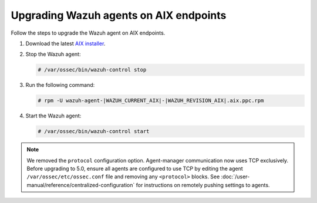 .. Copyright (C) 2015, Wazuh, Inc.

.. meta::
  :description: Check out how to upgrade the Wazuh agent to the latest available version remotely, using the agent_upgrade tool or the Wazuh API, or locally.


Upgrading Wazuh agents on AIX endpoints
=======================================

Follow the steps to upgrade the Wazuh agent on AIX endpoints.  

#. Download the latest `AIX installer <https://packages.wazuh.com/|WAZUH_CURRENT_MAJOR_AIX|/aix/wazuh-agent-|WAZUH_CURRENT_AIX|-|WAZUH_REVISION_AIX|.aix.ppc.rpm>`_. 

#. Stop the Wazuh agent:

   .. code-block:: console

      # /var/ossec/bin/wazuh-control stop

#. Run the following command:

   .. code-block:: console

      # rpm -U wazuh-agent-|WAZUH_CURRENT_AIX|-|WAZUH_REVISION_AIX|.aix.ppc.rpm

#. Start the Wazuh agent:

   .. code-block:: console

      # /var/ossec/bin/wazuh-control start

.. note::

   We removed the ``protocol`` configuration option. Agent-manager communication now uses TCP exclusively. Before upgrading to 5.0, ensure all agents are configured to use TCP by editing the agent ``/var/ossec/etc/ossec.conf`` file and removing any ``<protocol>`` blocks. See :doc:`/user-manual/reference/centralized-configuration` for instructions on remotely pushing settings to agents.

